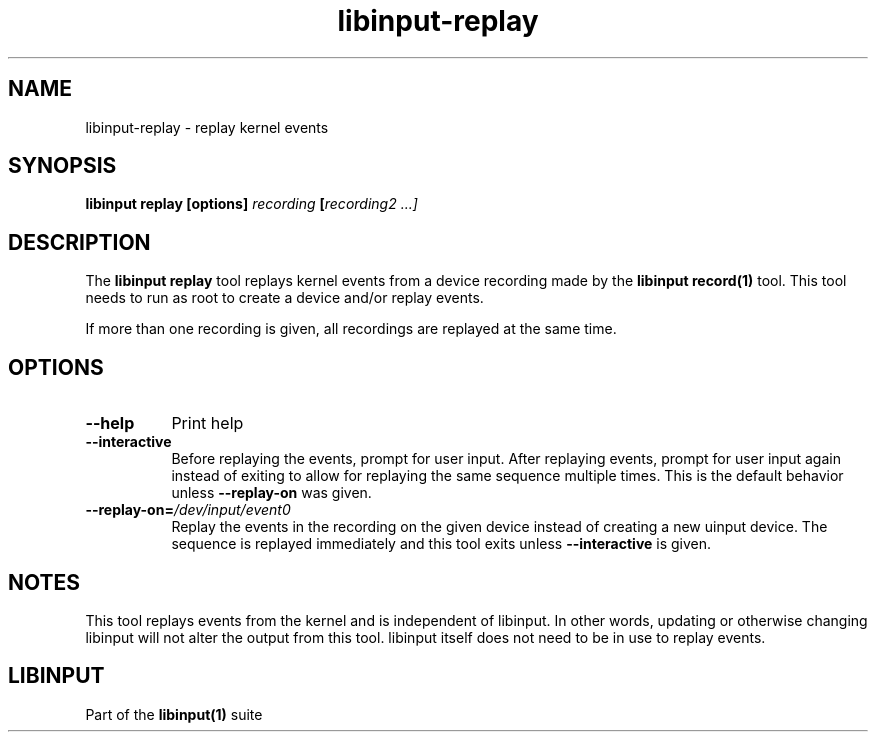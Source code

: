 .TH libinput-replay "1"
.SH NAME
libinput\-replay \- replay kernel events 
.SH SYNOPSIS
.B libinput replay [options] \fIrecording\fB [\fIrecording2\fI ...]
.SH DESCRIPTION
.PP
The \fBlibinput replay\fR tool replays kernel events from a device recording
made by the \fBlibinput record(1)\fR tool. This tool needs to run as root to
create a device and/or replay events.
.PP
If more than one recording is given, all recordings are replayed at the same
time.
.SH OPTIONS
.TP 8
.B \-\-help
Print help
.TP 8
.B \-\-interactive
Before replaying the events, prompt for user input. After replaying events,
prompt for user input again instead of exiting to allow for replaying the
same sequence multiple times. This is the default behavior unless
\fB\-\-replay-on\fR was given.
.TP 8
.B \-\-replay-on=\fI/dev/input/event0\fB
Replay the events in the recording on the given device instead of creating a
new uinput device. The sequence is replayed immediately and this tool exits
unless \fB\-\-interactive\fR is given.
.SH NOTES
.PP
This tool replays events from the kernel and is independent of libinput. In
other words, updating or otherwise changing libinput will not alter the
output from this tool. libinput itself does not need to be in use to replay
events.
.SH LIBINPUT
.PP
Part of the
.B libinput(1)
suite
